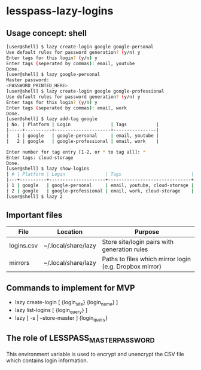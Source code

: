 * lesspass-lazy-logins
** Usage concept: shell
#+BEGIN_SRC bash
[user@shell] $ lazy create-login google google-personal
Use default rules for password generation? (y/n) y
Enter tags for this login? (y/n) y
Enter tags (seperated by commas): email, youtube 
Done.
[user@shell] $ lazy google-personal
Master password:
<PASSWORD_PRINTED_HERE>
[user@shell] $ lazy create-login google google-professional
Use default rules for password generation? (y/n) y
Enter tags for this login? (y/n) y
Enter tags (seperated by commas): email, work
Done.
[user@shell] $ lazy add-tag google
| No. | Platform | Login               | Tags           |
|-----+----------+---------------------+----------------|
|   1 | google   | google-personal     | email, youtube |
|   2 | google   | google-professional | email, work    |

Enter number for tag entry [1-2, or * to tag all]: *
Enter tags: cloud-storage
Done.
[user@shell] $ lazy show-logins
| # | Platform | Login               | Tags                          | Ruleset |
|---+----------+---------------------+-------------------------------+---------|
| 1 | google   | google-personal     | email, youtube, cloud-storage | luds.16 |
| 2 | google   | google-professional | email, work, cloud-storage    | luds.16 |
[user@shell] $ lazy 2
#+END_SRC


** Important files
| File       | Location            | Purpose                                                 |
|------------+---------------------+---------------------------------------------------------|
| logins.csv | ~/.local/share/lazy | Store site/login pairs with generation rules            |
| mirrors    | ~/.local/share/lazy | Paths to files which mirror login (e.g. Dropbox mirror) |

** Commands to implement for MVP
   - lazy create-login [ {login_site} {login_name} ]
   - lazy list-logins [ {login_query} ]
   - lazy [ -s | --store-master ] {login_query}

** The role of LESSPASS_MASTER_PASSWORD
   This environment variable is used to encrypt and unencrypt the CSV file which
   contains login information.
